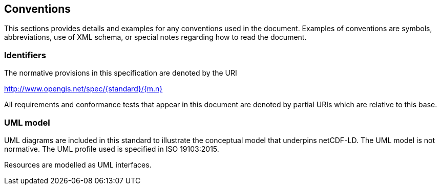 == Conventions
This sections provides details and examples for any conventions used in the document. Examples of conventions are symbols, abbreviations, use of XML schema, or special notes regarding how to read the document.

=== Identifiers
The normative provisions in this specification are denoted by the URI

http://www.opengis.net/spec/{standard}/{m.n}

All requirements and conformance tests that appear in this document are denoted by partial URIs which are relative to this base.

=== UML model
UML diagrams are included in this standard to illustrate the conceptual model 
that underpins netCDF-LD. 
The UML model is not normative. 
The UML profile used is specified in ISO 19103:2015.

Resources are modelled as UML interfaces.